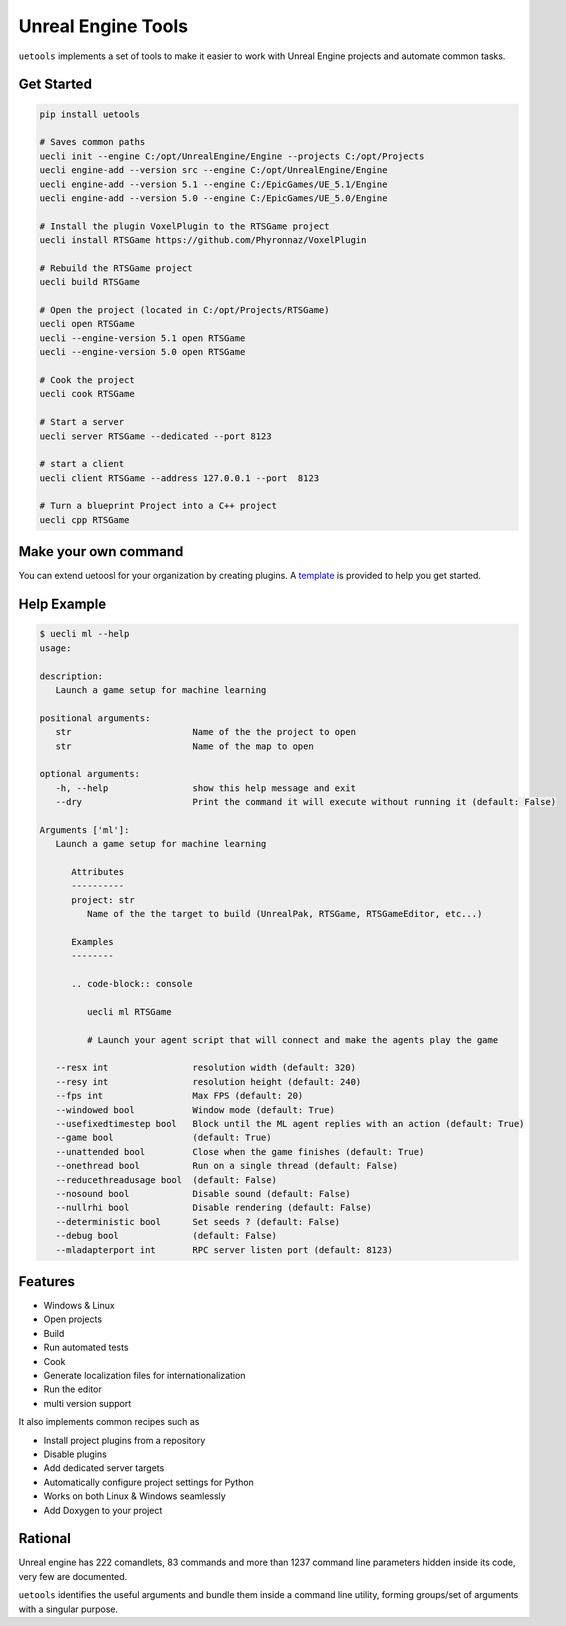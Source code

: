 Unreal Engine Tools
===================

|pypi| |py_versions| |codecov| |docs| |tests| |style|

.. |pypi| image:: https://img.shields.io/pypi/v/uetools.svg
    :target: https://pypi.python.org/pypi/uetools
    :alt: Current PyPi Version

.. |py_versions| image:: https://img.shields.io/pypi/pyversions/uetools.svg
    :target: https://pypi.python.org/pypi/uetools
    :alt: Supported Python Versions

.. |codecov| image:: https://codecov.io/gh/kiwi-lang/uetools/branch/master/graph/badge.svg?token=40Cr8V87HI
   :target: https://codecov.io/gh/kiwi-lang/uetools

.. |docs| image:: https://readthedocs.org/projects/uetools/badge/?version=latest
   :target:  https://uetools.readthedocs.io/en/latest/?badge=latest

.. |tests| image:: https://github.com/kiwi-lang/uetools/actions/workflows/test.yml/badge.svg?branch=master
   :target: https://github.com/kiwi-lang/uetools/actions/workflows/test.yml

.. |style| image:: https://github.com/kiwi-lang/uetools/actions/workflows/style.yml/badge.svg?branch=master
   :target: https://github.com/kiwi-lang/uetools/actions/workflows/style.yml



``uetools`` implements a set of tools to make it easier to work
with Unreal Engine projects and automate common tasks.

Get Started
-----------

.. code-block::

   pip install uetools

   # Saves common paths
   uecli init --engine C:/opt/UnrealEngine/Engine --projects C:/opt/Projects
   uecli engine-add --version src --engine C:/opt/UnrealEngine/Engine
   uecli engine-add --version 5.1 --engine C:/EpicGames/UE_5.1/Engine
   uecli engine-add --version 5.0 --engine C:/EpicGames/UE_5.0/Engine

   # Install the plugin VoxelPlugin to the RTSGame project
   uecli install RTSGame https://github.com/Phyronnaz/VoxelPlugin

   # Rebuild the RTSGame project
   uecli build RTSGame

   # Open the project (located in C:/opt/Projects/RTSGame)
   uecli open RTSGame
   uecli --engine-version 5.1 open RTSGame
   uecli --engine-version 5.0 open RTSGame

   # Cook the project
   uecli cook RTSGame

   # Start a server
   uecli server RTSGame --dedicated --port 8123

   # start a client
   uecli client RTSGame --address 127.0.0.1 --port  8123

   # Turn a blueprint Project into a C++ project
   uecli cpp RTSGame


Make your own command
---------------------

You can extend uetoosl for your organization by creating plugins.
A `template <https://github.com/kiwi-lang/uetools.plugins.myplugin>`_ is provided to help you get started.


Help Example
------------

.. code-block::

   $ uecli ml --help
   usage:

   description:
      Launch a game setup for machine learning

   positional arguments:
      str                       Name of the the project to open
      str                       Name of the map to open

   optional arguments:
      -h, --help                show this help message and exit
      --dry                     Print the command it will execute without running it (default: False)

   Arguments ['ml']:
      Launch a game setup for machine learning

         Attributes
         ----------
         project: str
            Name of the the target to build (UnrealPak, RTSGame, RTSGameEditor, etc...)

         Examples
         --------

         .. code-block:: console

            uecli ml RTSGame

            # Launch your agent script that will connect and make the agents play the game

      --resx int                resolution width (default: 320)
      --resy int                resolution height (default: 240)
      --fps int                 Max FPS (default: 20)
      --windowed bool           Window mode (default: True)
      --usefixedtimestep bool   Block until the ML agent replies with an action (default: True)
      --game bool               (default: True)
      --unattended bool         Close when the game finishes (default: True)
      --onethread bool          Run on a single thread (default: False)
      --reducethreadusage bool  (default: False)
      --nosound bool            Disable sound (default: False)
      --nullrhi bool            Disable rendering (default: False)
      --deterministic bool      Set seeds ? (default: False)
      --debug bool              (default: False)
      --mladapterport int       RPC server listen port (default: 8123)


Features
--------

* Windows & Linux
* Open projects
* Build
* Run automated tests
* Cook
* Generate localization files for internationalization
* Run the editor
* multi version support

It also implements common recipes such as

* Install project plugins from a repository
* Disable plugins
* Add dedicated server targets
* Automatically configure project settings for Python
* Works on both Linux & Windows seamlessly
* Add Doxygen to your project


Rational
--------

Unreal engine has 222 comandlets, 83 commands and more than
1237 command line parameters hidden inside its code, very few are documented.

``uetools`` identifies the useful arguments and bundle them inside a command line utility,
forming groups/set of arguments with a singular purpose.
